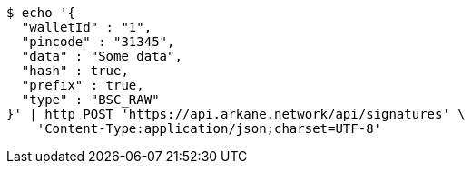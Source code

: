 [source,bash]
----
$ echo '{
  "walletId" : "1",
  "pincode" : "31345",
  "data" : "Some data",
  "hash" : true,
  "prefix" : true,
  "type" : "BSC_RAW"
}' | http POST 'https://api.arkane.network/api/signatures' \
    'Content-Type:application/json;charset=UTF-8'
----